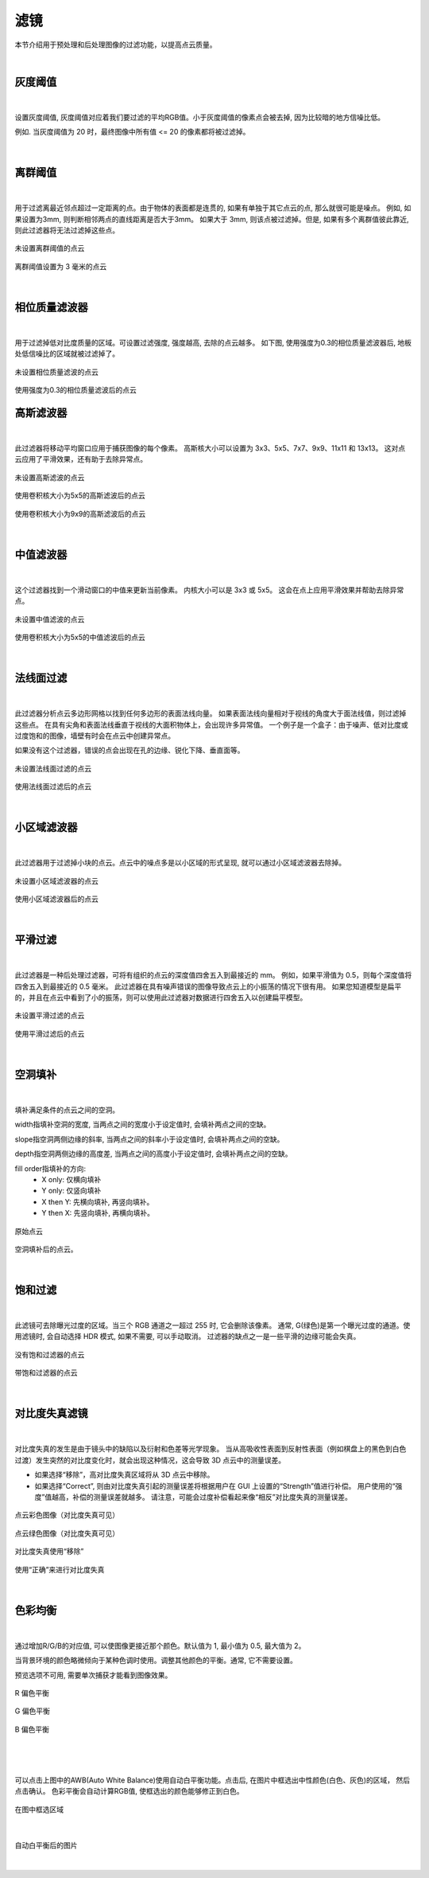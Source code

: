 滤镜
=====

本节介绍用于预处理和后处理图像的过滤功能，以提高点云质量。

|

灰度阈值
---------

.. figure:: images/intensity_threshold.png

|

设置灰度阈值, 灰度阈值对应着我们要过滤的平均RGB值。小于灰度阈值的像素点会被去掉, 因为比较暗的地方信噪比低。

例如. 当灰度阈值为 20 时，最终图像中所有值 <= 20 的像素都将被过滤掉。

.. figure:: images/intensity_before_and_after.png
    :align: center

|

离群阈值
---------

.. figure:: images/outlier_threshold.png

|

用于过滤离最近邻点超过一定距离的点。由于物体的表面都是连贯的, 如果有单独于其它点云的点, 那么就很可能是噪点。
例如, 如果设置为3mm, 则判断相邻两点的直线距离是否大于3mm。 如果大于 3mm, 则该点被过滤掉。但是, 如果有多个离群值彼此靠近, 则此过滤器将无法过滤掉这些点。

.. figure:: images/outlier_before.png
    :align: center

    未设置离群阈值的点云
    

.. figure:: images/outlier_after.png
    :align: center

    离群阈值设置为 3 毫米的点云

|

相位质量滤波器
-------------

.. figure:: images/phase_quality_filter.png

|

用于过滤掉低对比度质量的区域。可设置过滤强度, 强度越高, 去除的点云越多。
如下图, 使用强度为0.3的相位质量滤波器后, 地板处低信噪比的区域就被过滤掉了。

.. figure:: images/phase_quality_before.png
    :align: center

    未设置相位质量滤波的点云

.. figure:: images/phase_quality_after.png
    :align: center

    使用强度为0.3的相位质量滤波后的点云

高斯滤波器
----------------

.. figure:: images/gaussian_filter.png

|

此过滤器将移动平均窗口应用于捕获图像的每个像素。 高斯核大小可以设置为 3x3、5x5、7x7、9x9、11x11 和 13x13。 这对点云应用了平滑效果，还有助于去除异常点。

.. figure:: images/gaussian_before.png
    :align: center

    未设置高斯滤波的点云

.. figure:: images/gaussian_5x5.png
    :align: center

    使用卷积核大小为5x5的高斯滤波后的点云

.. figure:: images/gaussian_9x9.png
    :align: center
    
    使用卷积核大小为9x9的高斯滤波后的点云
|

中值滤波器
--------------

.. figure:: images/median_filter.png
    :align: center

|

这个过滤器找到一个滑动窗口的中值来更新当前像素。 内核大小可以是 3x3 或 5x5。 这会在点上应用平滑效果并帮助去除异常点。

.. figure:: images/median_before.png
    :align: center

    未设置中值滤波的点云

.. figure:: images/gaussian_5x5.png
    :align: center

    使用卷积核大小为5x5的中值滤波后的点云
    
|

法线面过滤
---------

.. figure:: images/face_normal_filter.png
    :align: center

|

此过滤器分析点云多边形网格以找到任何多边形的表面法线向量。 如果表面法线向量相对于视线的角度大于面法线值，则过滤掉这些点。 在具有尖角和表面法线垂直于视线的大面积物体上，会出现许多异常值。 一个例子是一个盒子：由于噪声、低对比度或过度饱和的图像，墙壁有时会在点云中创建异常点。

如果没有这个过滤器，错误的点会出现在孔的边缘、锐化下降、垂直面等。

.. figure:: images/face_normal_before.png
    :align: center

    未设置法线面过滤的点云

.. figure:: images/face_normal_after.png
    :align: center

    使用法线面过滤后的点云
    
|

小区域滤波器
-----------

.. figure:: images/remove_small_area.png
    :align: center

|

此过滤器用于过滤掉小块的点云。点云中的噪点多是以小区域的形式呈现, 就可以通过小区域滤波器去除掉。

.. figure:: images/remove_small_area_before.png
    :align: center

    未设置小区域滤波器的点云

.. figure:: images/remove_small_area_after.png
    :align: center

    使用小区域滤波器后的点云

|


平滑过滤
---------

.. figure:: images/smooth_filter.png
    :align: center

|

此过滤器是一种后处理过滤器，可将有组织的点云的深度值四舍五入到最接近的 mm。 例如，如果平滑值为 0.5，则每个深度值将四舍五入到最接近的 0.5 毫米。 此过滤器在具有噪声错误的图像导致点云上的小振荡的情况下很有用。 如果您知道模型是扁平的，并且在点云中看到了小的振荡，则可以使用此过滤器对数据进行四舍五入以创建扁平模型。

.. figure:: images/smooth_before.png
    :align: center

    未设置平滑过滤的点云

.. figure:: images/smooth_after.png
    :align: center

    使用平滑过滤后的点云

|

空洞填补
----------

.. figure:: images/fill_gaps.png
    :align: center

|

填补满足条件的点云之间的空洞。

width指填补空洞的宽度, 当两点之间的宽度小于设定值时, 会填补两点之间的空缺。

slope指空洞两侧边缘的斜率, 当两点之间的斜率小于设定值时, 会填补两点之间的空缺。

depth指空洞两侧边缘的高度差, 当两点之间的高度小于设定值时, 会填补两点之间的空缺。

fill order指填补的方向:
    - X only: 仅横向填补
    - Y only: 仅竖向填补
    - X then Y: 先横向填补, 再竖向填补。
    - Y then X: 先竖向填补, 再横向填补。

.. figure:: images/fill_before.png
    :align: center

    原始点云

.. figure:: images/fill_after.png
    :align: center

    空洞填补后的点云。

|

饱和过滤
---------

.. figure:: images/saturation_filter.png
    :align: center

|

此滤镜可去除曝光过度的区域。当三个 RGB 通道之一超过 255 时, 它会删除该像素。
通常, G(绿色)是第一个曝光过度的通道。使用滤镜时, 会自动选择 HDR 模式, 如果不需要, 可以手动取消。
过滤器的缺点之一是一些平滑的边缘可能会失真。

.. figure:: images/saturation_before.png
    :align: center

    没有饱和过滤器的点云

.. figure:: images/saturation_after.png
    :align: center

    带饱和过滤器的点云

|

对比度失真滤镜
--------------

.. figure:: images/phase_quality_filter.png
    :align: center

|

对比度失真的发生是由于镜头中的缺陷以及衍射和色差等光学现象。 当从高吸收性表面到反射性表面（例如棋盘上的黑色到白色过渡）发生突然的对比度变化时，就会出现这种情况，这会导致 3D 点云中的测量误差。

* 如果选择“移除”，高对比度失真区域将从 3D 点云中移除。
* 如果选择“Correct”, 则由对比度失真引起的测量误差将根据用户在 GUI 上设置的“Strength”值进行补偿。 用户使用的“强度”值越高，补偿的测量误差就越多。 请注意，可能会过度补偿看起来像“相反”对比度失真的测量误差。

.. figure:: images/cd_before.png
    :align: center
    :scale: 60%	

    点云彩色图像（对比度失真可见）

.. figure:: images/cd_before_green.png
    :align: center
    :scale: 60%	

    点云绿色图像（对比度失真可见）

.. figure:: images/cd_removed_green.png
    :align: center
    :scale: 60%	

    对比度失真使用“移除”

.. figure:: images/cd_correct.png
    :align: center
    :scale: 60%	

    使用“正确”来进行对比度失真

|

色彩均衡
--------

.. figure:: images/color_balance.png
    :align: center

|

通过增加R/G/B的对应值, 可以使图像更接近那个颜色。默认值为 1, 最小值为 0.5, 最大值为 2。

当背景环境的颜色略微倾向于某种色调时使用。调整其他颜色的平衡。通常, 它不需要设置。

预览选项不可用, 需要单次捕获才能看到图像效果。


.. figure:: images/color_balance_r.png
    :align: center

    R 偏色平衡

.. figure:: images/color_balance_g.png
    :align: center

    G 偏色平衡

.. figure:: images/color_balance_b.png
    :align: center

    B 偏色平衡
|

.. figure:: images/color_balance_awb.png
    :align: center

|

可以点击上图中的AWB(Auto White Balance)使用自动白平衡功能。点击后, 
在图片中框选出中性颜色(白色、灰色)的区域， 然后点击确认。
色彩平衡会自动计算RGB值, 使框选出的颜色能够修正到白色。

.. figure:: images/color_balance_step.png
    :align: center

    在图中框选区域
|

.. figure:: images/color_balance_after.png
    :align: center

    自动白平衡后的图片
|